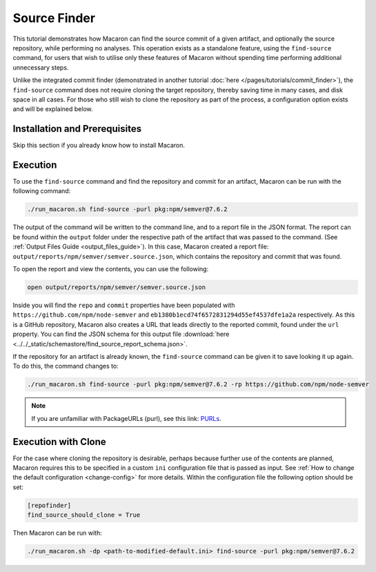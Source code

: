 .. Copyright (c) 2024 - 2024, Oracle and/or its affiliates. All rights reserved.
.. Licensed under the Universal Permissive License v 1.0 as shown at https://oss.oracle.com/licenses/upl/.

-------------
Source Finder
-------------

This tutorial demonstrates how Macaron can find the source commit of a given artifact, and optionally the source repository, while performing no analyses. This operation exists as a standalone feature, using the ``find-source`` command, for users that wish to utilise only these features of Macaron without spending time performing additional unnecessary steps.

Unlike the integrated commit finder (demonstrated in another tutorial :doc:`here </pages/tutorials/commit_finder>`), the ``find-source`` command does not require cloning the target repository, thereby saving time in many cases, and disk space in all cases. For those who still wish to clone the repository as part of the process, a configuration option exists and will be explained below.

******************************
Installation and Prerequisites
******************************

Skip this section if you already know how to install Macaron.

.. toggle::

    Please follow the instructions :ref:`here <installation-guide>`. In summary, you need:

        * Docker
        * the ``run_macaron.sh``  script to run the Macaron image.

    .. note:: At the moment, Docker alternatives (e.g. podman) are not supported.


    You also need to provide Macaron with a GitHub token through the ``GITHUB_TOKEN``  environment variable.

    To obtain a GitHub Token:

    * Go to ``GitHub settings`` → ``Developer Settings`` (at the bottom of the left side pane) → ``Personal Access Tokens`` → ``Fine-grained personal access tokens`` → ``Generate new token``. Give your token a name and an expiry period.
    * Under ``"Repository access"``, choosing ``"Public Repositories (read-only)"`` should be good enough in most cases.

    Now you should be good to run Macaron. For more details, see the documentation :ref:`here <prepare-github-token>`.

*********
Execution
*********

To use the ``find-source`` command and find the repository and commit for an artifact, Macaron can be run with the following command:

.. code-block:: shell

    ./run_macaron.sh find-source -purl pkg:npm/semver@7.6.2

The output of the command will be written to the command line, and to a report file in the JSON format. The report can be found within the ``output`` folder under the respective path of the artifact that was passed to the command.  (See :ref:`Output Files Guide <output_files_guide>`). In this case, Macaron created a report file: ``output/reports/npm/semver/semver.source.json``, which contains the repository and commit that was found.

To open the report and view the contents, you can use the following:

.. code-block:: shell

  open output/reports/npm/semver/semver.source.json

Inside you will find the ``repo`` and ``commit`` properties have been populated with ``https://github.com/npm/node-semver`` and ``eb1380b1ecd74f6572831294d55ef4537dfe1a2a`` respectively. As this is a GitHub repository, Macaron also creates a URL that leads directly to the reported commit, found under the ``url`` property. You can find the JSON schema for this output file :download:`here <../../_static/schemastore/find_source_report_schema.json>`.

If the repository for an artifact is already known, the ``find-source`` command can be given it to save looking it up again. To do this, the command changes to:

.. code-block:: shell

    ./run_macaron.sh find-source -purl pkg:npm/semver@7.6.2 -rp https://github.com/npm/node-semver

.. note:: If you are unfamiliar with PackageURLs (purl), see this link: `PURLs <https://github.com/package-url/purl-spec>`_.

********************
Execution with Clone
********************

For the case where cloning the repository is desirable, perhaps because further use of the contents are planned, Macaron requires this to be specified in a custom ``ini`` configuration file that is passed as input. See :ref:`How to change the default configuration <change-config>` for more details. Within the configuration file the following option should be set:

.. code-block:: ini

    [repofinder]
    find_source_should_clone = True

Then Macaron can be run with:

.. code-block:: shell

      ./run_macaron.sh -dp <path-to-modified-default.ini> find-source -purl pkg:npm/semver@7.6.2
